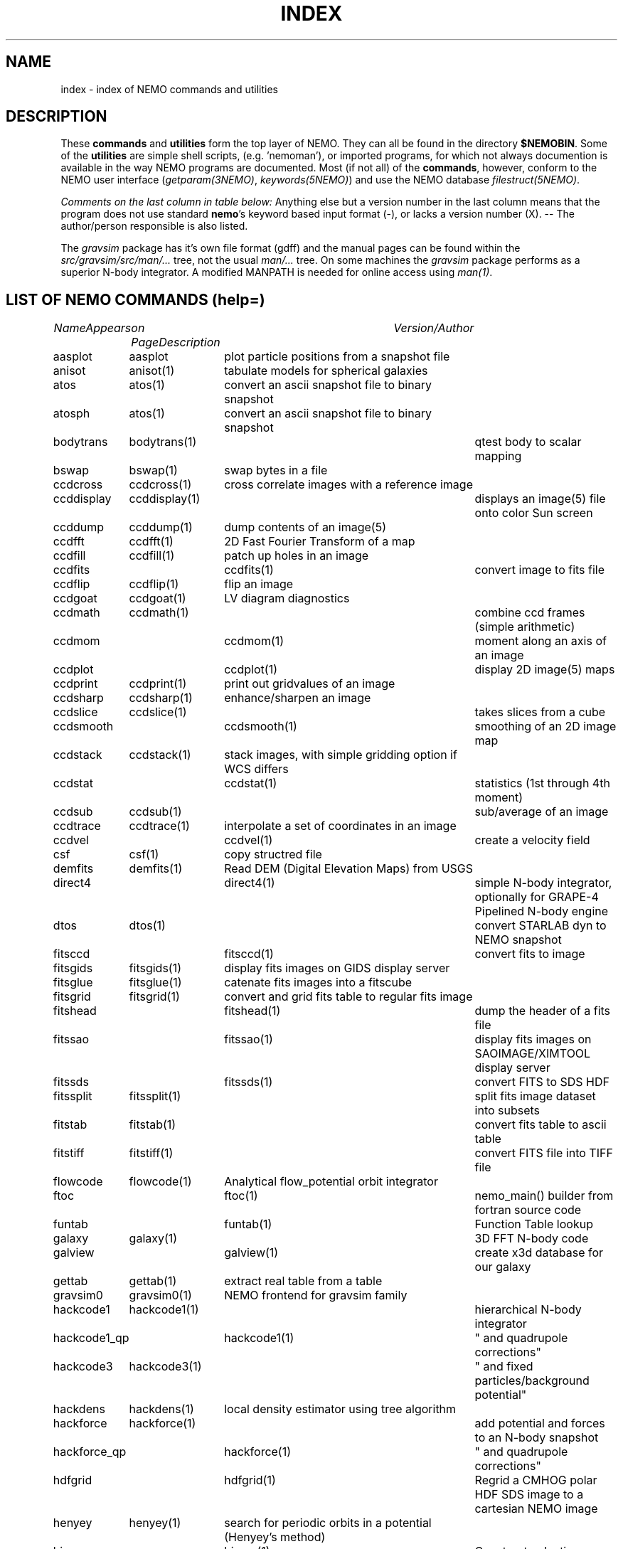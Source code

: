.\" pjt 
.TH INDEX 1NEMO "29 July 2002"
.SH NAME
index \- index of NEMO commands and utilities
.SH DESCRIPTION
These \fBcommands\fP and \fButilities\fP form the top layer of NEMO. They can all be found
in the directory \fB$NEMOBIN\fP. Some of the \fButilities\fP are simple shell
scripts, (e.g. 'nemoman'), or
imported programs, for which not always documention is
available in the way NEMO programs are documented.
Most (if not all) of the \fBcommands\fP, however,
conform to the NEMO user interface (\fIgetparam(3NEMO)\fP, \fIkeywords(5NEMO)\fP)
and use the NEMO database \fIfilestruct(5NEMO)\fP.
.PP
\fIComments on the last column in table below: \fP
Anything else but a version number in the last column means that the program
does not use standard \fBnemo\fP's keyword based input format (-), or lacks
a version number (X). -- The author/person responsible is also listed. 
.PP
The \fIgravsim\fP package has it's own file format (gdff) and the manual pages can be found 
within the \fIsrc/gravsim/src/man/...\fP tree, not the usual \fIman/...\fP tree. 
On some machines the \fIgravsim\fP package performs as a superior N-body integrator.
A modified MANPATH is needed for online access using \fIman(1)\fP.
.SH "LIST OF NEMO COMMANDS (help=)"
.sp 2
.nf
.ta +1.0iC +1.2iC +2.5iL
\fIName\fP	\fIAppears on Page\fP	\fIDescription\fP	\fIVersion/Author\fP
.ta +1.2iL +1.2iL +3.5iL
.sp 5p
.\" 205-to-gdff	(gravsim)	---                                             	
aasplot    	aasplot 	plot particle positions from a snapshot file
anisot    	anisot(1)	tabulate models for spherical galaxies              	
atos    	atos(1)   	convert an ascii snapshot file to binary snapshot 	
atosph    	atos(1)   	convert an ascii snapshot file to binary snapshot 	
.\" badman
.\" badnews
.\" body-compiler	(gravsim)	xxx                                               	
bodytrans	bodytrans(1)	qtest body to scalar mapping                         	
bswap   	bswap(1) 	swap bytes in a file                                       	
ccdcross	ccdcross(1)	cross correlate images with a reference image
ccddisplay	ccddisplay(1)	displays an image(5) file onto color Sun screen   	
ccddump  	ccddump(1)	dump contents of an image(5)                         	
ccdfft    	ccdfft(1)	2D Fast Fourier Transform of a map                	
ccdfill  	ccdfill(1)	patch up holes in an image
ccdfits      	ccdfits(1)    	convert image to fits file                         	
ccdflip  	ccdflip(1)	flip an image
ccdgoat 	ccdgoat(1)	LV diagram diagnostics
ccdmath  	ccdmath(1)     	combine ccd frames (simple arithmetic)          	
ccdmom		ccdmom(1)	moment along an axis of an image
ccdplot      	ccdplot(1)    	display 2D image(5) maps                           	
ccdprint	ccdprint(1)	print out gridvalues of an image                  	
ccdsharp	ccdsharp(1)	enhance/sharpen an image
ccdslice	ccdslice(1) 	takes slices from a cube
ccdsmooth   	ccdsmooth(1)	smoothing of an 2D image map
ccdstack	ccdstack(1)	stack images, with simple gridding option if WCS differs
ccdstat     	ccdstat(1)   	statistics (1st through 4th moment)                  	
ccdsub   	ccdsub(1)    	sub/average of an image
ccdtrace	ccdtrace(1)	interpolate a set of coordinates in an image
ccdvel       	ccdvel(1)   	create a velocity field                         	
csf      	csf(1)   	copy structred file                             	
demfits   	demfits(1)	Read DEM (Digital Elevation Maps) from USGS
direct4     	direct4(1)   	simple N-body integrator, optionally for GRAPE-4 Pipelined N-body engine
dtos     	dtos(1)		convert STARLAB dyn to NEMO snapshot
.\" findcenter	findcenter(1)	find center of N-body system (in development)      	
fitsccd     	fitsccd(1)	convert fits to image                              	
fitsgids	fitsgids(1)	display fits images on GIDS display server
fitsglue	fitsglue(1)	catenate fits images into a fitscube
fitsgrid	fitsgrid(1)	convert and grid fits table to regular fits image
fitshead      	fitshead(1)   	dump the header of a fits file                      	
fitssao		fitssao(1)	display fits images on SAOIMAGE/XIMTOOL display server
fitssds		fitssds(1)	convert FITS to SDS HDF
fitssplit	fitssplit(1)	split fits image dataset into subsets
fitstab   	fitstab(1)     	convert fits table to ascii table               	
fitstiff	fitstiff(1)   	convert FITS file into TIFF file
flowcode	flowcode(1)	Analytical flow_potential orbit integrator
ftoc        	ftoc(1)      	nemo_main() builder from fortran source code     	
funtab		funtab(1)	Function Table lookup
galaxy     	galaxy(1)     	3D FFT N-body code
galview		galview(1)  	create x3d database for our galaxy
.\" gaussfit
.\" gdff-cut	(gravsim)	cut gdff file in pieces                           	
.\" gdff-editor	(gravsim)	edit gdff file (adding keywords etc)             	
.\" gdff-to-205	(gravsim)	copy gdff to ascii format as used in 'atos/stoa'      	
gettab     	gettab(1)	extract real table from a table
.\" gids.exe
.\" gif2tiff
gravsim0	gravsim0(1)	NEMO frontend for gravsim family                 	
.\" gravsim 	(gravsim)	version of hackcode for multiple processor machines	
.\" gravsim-2	(gravsim)	---                                              	
.\" gravsim-3	(gravsim)	---                                              	
hackcode1	hackcode1(1)	hierarchical N-body integrator                   	
hackcode1_qp	hackcode1(1)	" and quadrupole corrections"       	
hackcode3	hackcode3(1)	" and fixed particles/background potential"
hackdens	hackdens(1)	local density estimator using tree algorithm      	
hackforce	hackforce(1)    	add potential and forces to an N-body snapshot  
hackforce_qp	hackforce(1)    	" and quadrupole corrections"
hdfgrid		hdfgrid(1)	Regrid a CMHOG polar HDF SDS image to a cartesian NEMO image 
henyey    	henyey(1)	search for periodic orbits in a potential (Henyey's method)
himap		himap(1)	Construct galactic MAP/CUBE from a  VL/LV (B) map
hisf     	hisf(1)    	display history of datafiles                     	
hispectrum	hispectrum(1)	HI spectrum extraction and gridde
kep2kep		kep2kep(1)	nteractive transformations between kepler orbit coordinates
king      	king(1)      	tabulate Osipkov-Merritt generalization of King model  	
linreg		linreg(1)	six linear regressions
memio   	memio(1)  	misaligned data/memory routines with optional disk I/O
miller   	miller(1)	convert Miller's (ascii) plot file to snapshot format
mkbaredisk  	mkbaredisk(1)	almost stable disk                              
mkcolor  	mkcolor(1)   	create color table                              	
mkconfig	mkconfig(1)   	make various static configurations of particles (line, ring, shell, ...)
mkcube  	mkcube(1)	create a uniform cube of equal massive stars
mkdisk   	mkdisk(1)	make massless disk in a potential(5)              	
mkepidisk   	mkepidisk(1)   	uniform-ring-density test disk on epicycles         	
mkexpdisk	mkexpdisk(1)	almost stable disk (experimental)                  	
mkexphot    	mkexphot(1)     	make an exponential disk (hot) embedded in a halo
mkhom   	mkhom(1) 	make homogeneous sphere                          	
mkhomsph	mkhomsph(1)	make homogeneous sphere                          	
mkisosph	mkisosph(1)	make isothermal sphere                              	
mkjet   	mkjet(1)	create a toy model for a jet
mkmestel	mkmestel(1)	make finite Mestel disk                              	
mknbody5	mknbody5(1)	Initial condictions using NBODY5 program
mkneil  	mkneil(1)	create a toy model for a jet
mkommod  	mkommod(1)   	generate N-body system with anisotropic d.f.       	
mkop73  	mkop73(1)	Set up a Mestel disk using 1973 Ostriker & Peebles' method
mkorbit    	mkorbit(1)  	generate an orbit                                 	
mkplummer	mkplummer(1)	generate a truncated Plummer model                	
mkpolytrope 	mkpolytrope(1)	make N-body system: polytrope                   	
.\" mkrich	
mksphere	mksphere(1)	construct an arbitrary spherical mass distribution
mkspiral	mkspiral(1)	make a spiral (toy)                               	
mktestdisk	mktestdisk(n1)	make uniform massless disk in N-body spheroid     	
.\" movie
.\" mtvp
.\" m2h
nbody0         	nbody0(1)   	Aarseth N-body integrator                        	
nbody1   	nbody1(1)	Aarseth direct summation N-body integrator with variable timestep
nbody2      	nbody2(1)    	Aarseth N-body integrator with Ahmad-Cohen scheme	
nbody5    	nbody5(1)	Regularized AC N-body code with triple & binary collisions
.\" nemo     	nemo(1)    	display NEMO environment and help me             	
.\" ncftp
.\" nemo1
nemoinp    	nemoinp(1)   	number/array parser                               	
.\" nemoinp.orig
nemoshow	nemoshow(1)
newton0    	newton0(1)	nbody codes with equal time steps                	
newton0ext	newton0(1)  	nbody aarseth code, ind. timestep (nbody2)       	
newton0fixed	newton0(1)	nbody codes with equal time steps (fixed potential) 	
newton0reg    	newton0(1)	nbody codes with equal time steps (regularized) 	
newton0tree    	newton0(1)	nbody codes with equal time steps (treecode)    	
orbdim    	orbdim(1)   	dimensionality of orbits                           	
orbfour      	orbfour(1)	fourier analysis of an orbit
orbint     	orbint(1)	simple orbit integrator                         	
orblist   	orblist(1)	list orbit(5NEMO)                                      	
orbname		orbname(1)   	Orbit classification and plotting
orbplot   	orbplot(1)	plot orbit(5NEMO) on screen                           	
orbsos       	orbsos(1)	compute surface of section coordinates from an orbit	
orbstat  	orbstat(1)	Tabulate some statistics of orbit(s)
orbwood  	orbwood(1)	Orbit Spectral Analysis
otos     	otos(1)   	convert an orbit into a snapshot                 	
perorb     	perorb(1)   	search for periodic orbits                        	
plummer   	plummer(1)     	tabulate Osipkov-Merritt gener. of plummer model	
potccd       	potccd(1)   	Create image from a NEMO potential                  	
potcode   	potcode(1)**	integrate non-interacting particles               	
potlist   	potlist(1)	get potential and forces of a potential(5)       	
pr-gdff   	(gravsim)	print gdff file                                  	
.\" prun
pspeed   	pspeed(1)	Tremaine & Weinberg pattern speed of system      	
.\" pstart
qsf      	qsf(1)      	check if a file is a structured file              	
quadcode	quadcode(1)	global quadrupole-order N-body code integrator        	
quadforce	quadforce(1)	quadrupole-order force calculation of an  N-body        
quadinter   	quadinter(1)	quadrupole-order force calculation from tabulated field	
radprof  	radprof(1)	radial profile plotting of N-body system           	
rostat	
rotcur    	rotcur(1)   	fit kinematic parameters from velocity field      	
rotcurves 	rotcurves(1)	rotation curve of a composite potential           	
rsf       	rsf(1)    	read a structured file 
rotcur		rotcur(1)	non-linear fit kinematic parameters from a velocity field
runcmhog	runcmhog(1)	preprocess a CMHOG namelist and run program in a new directory
rungalaxy	rungalaxy(1)	run galaxy in a special directory
rvsnap     	rvsnap(1)     	convert Carlberg's binary 'RV' format to snapshot format
scanfits      	scanfits(1) 	scan a fits file, optionally extract and convert.	
sdsfits  	sdsfits(1)	convert SDS HDF to FITS
snap3dv    	snap3dv(1)  	convert snapshot to 3dv format for 3D display     	
snapadd     	snapadd(1)	adds N-body systems on top of each other             	
snapaxsym	snapaxsym(1)	axisymmetric ccd-frame of a snapshot            	
snapccd     	snapccd(1)    	top view ccd frame of an N-body snapsho            	
snapcenter	snapcenter(1)	centrate snapshot(5) data                         	
snapcmp   	snapcmp(1)	compare two N-body snapshots                        	
snapcmphist	snapcmphist(1)	compare two N-body snapshots and plot histogram  	
snapcomove	snapcomove(1)	scale cosmological simulations to/from comoving coordinates
snapcopy	snapcopy(1)	copy particles of snapshot subject to conditions	
snapdens      	snapdens(1)	find density estimator for N-body snapshot           	
snapdiagplot	snapdiagplot(1)	diagnosis of an N-body run                      	
snapdist	snapdist 	compute metric differences between snapshots    	
snapenter	snapenter(1)	enter an N-body system interactively            	
snapfit     	snapfit(1)  	fit a (6D) snapshot to a  (3D)  data  cube       	
snapfits    	snapfits(1)	convert a snapshot file to a fits file              	
snapfour	snapfour(1)	fourier analysis of a snapshot                     	
snapgrid	snapgrid(1)	general snapshot gridder for image(5) format     	
snaphdf		snaphdf(1)	convert snapshot to HDF Scientific Dataset (SDS)
snaphist	snaphist(1)	histogram of projected radii and velocities      	
snapinert	snapinert(1)	calculate moment of inertia of a snapshot             	
snapkinem	snapkinem(1)    	compute kinematic diagnostics for snapshot      
snaplist	snaplist(1)	make listing of an N-body snapshot file         	
snapmask    	snapmask(1)   	mask out particles in N-body system                	
snapmass	snapmass(1)	add or modify masses in a snapshot                             	
snapmerge	snapmerge(1)	merge N-body snapshots together
snapmnmx	snapmnmx(1)	show statistics of snapshot variables               	
snapmradii	snapmradii(1)	print mass radii in a snapshot                       	
snapmstat	snapmstat(1)	statistics of the masses in a snapshot            	
snapopt		snapopt(1)	Special Ostriker-Peebles 't' calculator
snappeak   	snappeak(1)	maximum density, using mode analysis (crude)        	
snapplot	snapplot(1)	display an N-body snapshot file                  	
snapplotedit	snapplotedit(1)	display and edit an N-body snapshot              	
snapplotv	snapplotv(1)	display an N-body snapshot file with vectorfield    	
snapprint	snapprint(1)	tabular output of a snapshot                    	
snaprect	snaprect(1)	diagonalize moment-of-inertia of snapshot       	
snaprotate	snaprotate(1)	rotate an N-body model                            	
snapsample	snapsample(1) 	select a subset of particles of a snapshot            	
snapscale	snapscale(1)	scales phase space coordinates of an N-body snapshot	
snapshift	snapshift(1)	shifts phase space coordinates of an N-body snapshot	
snapslit      	snapslit(1)   	top view slit spectrum of an N-body snapshot       	
snapsmooth   	snapsmooth(1)	adaptive variable length smoothing                  	
snapsort	snapsort(1)  	sort particles of N-body snapshot                      	
snapsphere	snapsphere(1)	copy a sphere of particles from an N-body system	
snapspin	snapspin(1)	add angular momentum to system                      	
snapsplit	snapsplit(1)	cut an N-body snapshot in pieces for serial processing
snapstab	snapstab(1)	report of stability of a stellar system          	
snapstack	snapstack(1) 	superimpose two snapshots                             	
snapstat      	snapstat(1)	statistics of N-body snapshot                      	
snaptipsy	snaptipsy(1)	convert a snapshot to tipsy binary format
snaptrans  	snaptrans(1)	coordinate transformations of a snapshot
snaptrim	snaptrim(1)	cut a snapshot file down to size                     	
snapvirial	snapvirial(1)	rescale snapshot while retaining virial           	
snapvratio    	snapvratio(1)	compute various global virials (clausius, newton)
snapxyz		snapxyz(1)	Convert snapshot to xyzc data
stoa         	stoa(1)     	convert snapshot file to "205" ascii file          	
stod    	stod(1)		convert NEMO snapshot to STARLAB dyn
stoo      	stoo(1)    	convert snapshot to orbit data file               	
stou4   	stou4(1)	convert snapshot to unit-4 for NBODYx
tabcomment	tabcomment(1)	Add comments to a table, or comments certain lines
tabdms  	tabdms(1)	Convert HMS/DMS tables
tabhist  	tabhist(1)	column analysis and histogram plotter                  	
tabrows		tabrows(1)	select rows/lines from a file
tablint  	tablint(1)	(prototype) table syntax checker
tablovas    	tablovas(1)	Lovas  spectral  line   catalogue   manipulator   	
tablsqfit    	tablsqfit(1)	general purpose least squares fitting program     	
tablst      	tablst(1)	list tables, ascii as well as binary               	
tabmath   	tabmath(1)	general table handling                           	
tabplot    	tabplot(1)	plot data from table                               	
.\" tabplot14
tabpp     	tabpp(1)  	Poynter-Pickett spectral line catalogue manipulator	
tabs      	tabs(1)		Table format converter
tabsplit	tabsplit(1)	split table into two parts                        	
tabtos    	tabtos(1)	ascii table to snapshot conversion                	
tabview		tabview(1)	dynamic query table viewer
.\" tiffcp
.\" tiffinfo
tipsysnap	tipsysnap(1)	convert tipsy to snapshot format
trakplot	snapplot(1)	like snapplot, but does not erase screen between plots	
treecode	treecode(1)	fortran version of HACK                            	
treecode0	
treecode2	
treesfr		
tsd       	tsd(1)		Scan and optionally ascii dump of an HDF SDS
tsf     	tsf(1)   	type structured file                                	
u3tos		u3tos(1)	Convert NBODY output to snapshot
u4tos		
unbind    	unbind(1)	unbind stars from a N-body system                    	
unfio    	unfio(1)	access fortran unformatted I/O files
units    	units(1)        no table
.\" vmsfix
wcs		
xrandom   	xrandom(1)	Return seed for random numbers and optionally random numbers
xvpsnap     	xvpsnap(1)	convert xvp NBODY files to snapshot format files
xyzview		xyzview(1)	Display 3-D velocity data
YancNemo	YancNemo(1)	NEMO version of Dehnen's YANC (Yet Another N-body Code)

.fi
.SH "LIST OF NEMO UTILITIES"
 .sp 2
.nf
.ta +1.0iC +1.2iC +2.5iL
\fIName\fP	\fIAppears on Page\fP	\fIDescription\fP	\fIVersion / Author\fP
.ta +1.0iL +1.2iL +3.5iL
.sp 5p
-3dmovie	**PJT    	shell script to generate 3D movie of snapshot    	-   -
-bake         	bake(8)      	generic nemo make
-catps     	JEB       	catenate postscript files                           	-   /
-cc      	cc(8)       	/bin/cc(1) command line parser                      	-   -
-changed   	***PJT/NEMO    	list changed files since a specified date           	-   -
-crc      	crc(1)*     	checksum of files (ascii/binary)                   	-   -
-ctex		ctex(1)    	extract tex comments from C/C++ source code
-ds         	ds(1)       	display program for suntools                    	X       WLS
-diag205   	***PJT    	diagnosis preparation of 205 output logfile       	-   /
-findsrc	findsrc(1)	walk directories, trying to find source files (makekit)	-   -
-getline	***        	get a number of lines from a file                   	-   -
-hd          	***hd(1)(PJT)	dump contents of a file in hex                   	-   -
-install	***          	call mknemo and install old programs
-kep2kep      	***PIET???	guess (bad user interface ??)                     	-X  -X
-keyval   	***PJT    	display value in 'keyword=value' string         	-   -
-linreg
-ltos    	***PJT   	shell script to convert Lars table to snapshot      	-   -
-make    	bake(8)  	/bin/make(1) command line parser                   	/   /
-makekit   	***(PJT)	NEMO manager utility                             	-   -
-makeindex
-miriad
-mkman
-mknemo   	mknemo(8)	attempt to find NEMO programs and install them
-mkpdoc
-movie    	movie(1)  	display sun rasterfiles in movie mode                	-   -
-movie_sv	(movie(1))	display sun rasterfiles in movie mode wihtin suntools
-need
-nemobug      	nemobug(1)    	add bugreports
-nemobugs     	nemobugs(1)     	read bugreports
-nemoman
-nemonew       	nemonew(1)      	add news
-nemonews      	nemonews(1)     	read news                                          	-   -
-nemotool
-makekit	makekit(1)	split files up into shell archives packages        	-   -
-makepath	***PJT     	make a path file for 3D movies                  	-   -
plarrow_ps	***JEB   	guess (send an arrow to a postscript file??)     	1.0 /
pltext_ps	***JEB  	guess (send some text to a postscript file??)     	1.0 /
-redir    	redir(1)   	split stderr and stdout in a nice way               	-   -
-tr2latex
-showstat	***PJT    	guess                                             	-   -
-unshar   	unshar(1)	unpack shell archives from news, mail, notes, etc.  	-   -
-update     	update(1)  	sun-fortran to cyber source code utility          	-   -
.fi
.SH SEE ALSO
.nf
programs(8NEMO)
\fIThe NEMO Users/Programmers Manual\fP
.fi
.SH BUGS
.PP
The version numbers in the last column above are almost guarenteed to be out of date.
.PP
The list itself is usually out of date.
.SH AUTHOR
Peter Teuben
.SH "UPDATE HISTORY"
.nf
.ta +1.0i +4.0i
26-Nov-86	created  	(PJT)
26-sep-89	updates.....	(PJT)
9-dec-89	and more updates..	PJT
10-oct-90	renamed intro(1) to index(1)	PJT
11-nov-91	major updating of doc	PJT
4-mar-92	more updates..   	PJT
jan-93    	format mod for hman and hypertext friends	PJT
apr-97    	updated    	AMK
.fi
